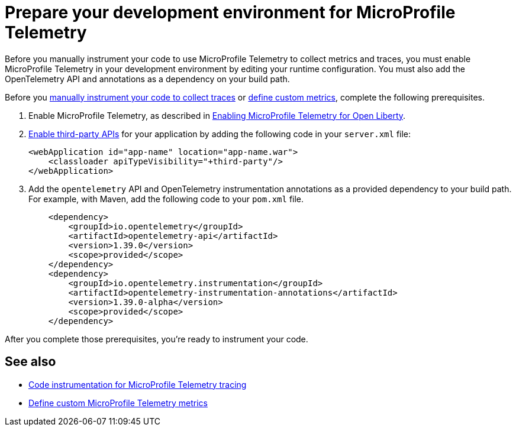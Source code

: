 // Copyright (c) 2024 IBM Corporation and others.
// Licensed under Creative Commons Attribution-NoDerivatives
// 4.0 International (CC BY-ND 4.0)
//   https://creativecommons.org/licenses/by-nd/4.0/
//
// Contributors:
//     IBM Corporation
//
:page-description:
:seo-description:
:page-layout: general-reference
:page-type: general
= Prepare your development environment for MicroProfile Telemetry

Before you manually instrument your code to use MicroProfile Telemetry to collect metrics and traces, you must enable MicroProfile Telemetry in your development environment by editing your runtime configuration. You must also add the OpenTelemetry API and annotations as a dependency on your build path.

Before you xref:telemetry-trace.adoc[manually instrument your code to collect traces] or xref:custom-mptelemetry-metrics.adoc[define custom metrics], complete the following prerequisites.

. Enable MicroProfile Telemetry, as described in xref:microprofile-telemetry.adoc#global[Enabling MicroProfile Telemetry for Open Liberty].

. xref:class-loader-library-config.adoc#3rd-party[Enable third-party APIs] for your application by adding the following code in your `server.xml` file:
+
[source,xml]
----
<webApplication id="app-name" location="app-name.war">
    <classloader apiTypeVisibility="+third-party"/>
</webApplication>
----

. Add the `opentelemetry` API and OpenTelemetry instrumentation annotations as a provided dependency to your build path. For example, with Maven, add the following code to your `pom.xml` file.
+
[source,xml]
----
    <dependency>
        <groupId>io.opentelemetry</groupId>
        <artifactId>opentelemetry-api</artifactId>
        <version>1.39.0</version>
        <scope>provided</scope>
    </dependency>
    <dependency>
        <groupId>io.opentelemetry.instrumentation</groupId>
        <artifactId>opentelemetry-instrumentation-annotations</artifactId>
        <version>1.39.0-alpha</version>
        <scope>provided</scope>
    </dependency>
----

After you complete those prerequisites, you're ready to instrument your code.

== See also
- xref:telemetry-trace.adoc[Code instrumentation for MicroProfile Telemetry tracing]
- xref:custom-mptelemetry-metrics.adoc[Define custom MicroProfile Telemetry metrics]
